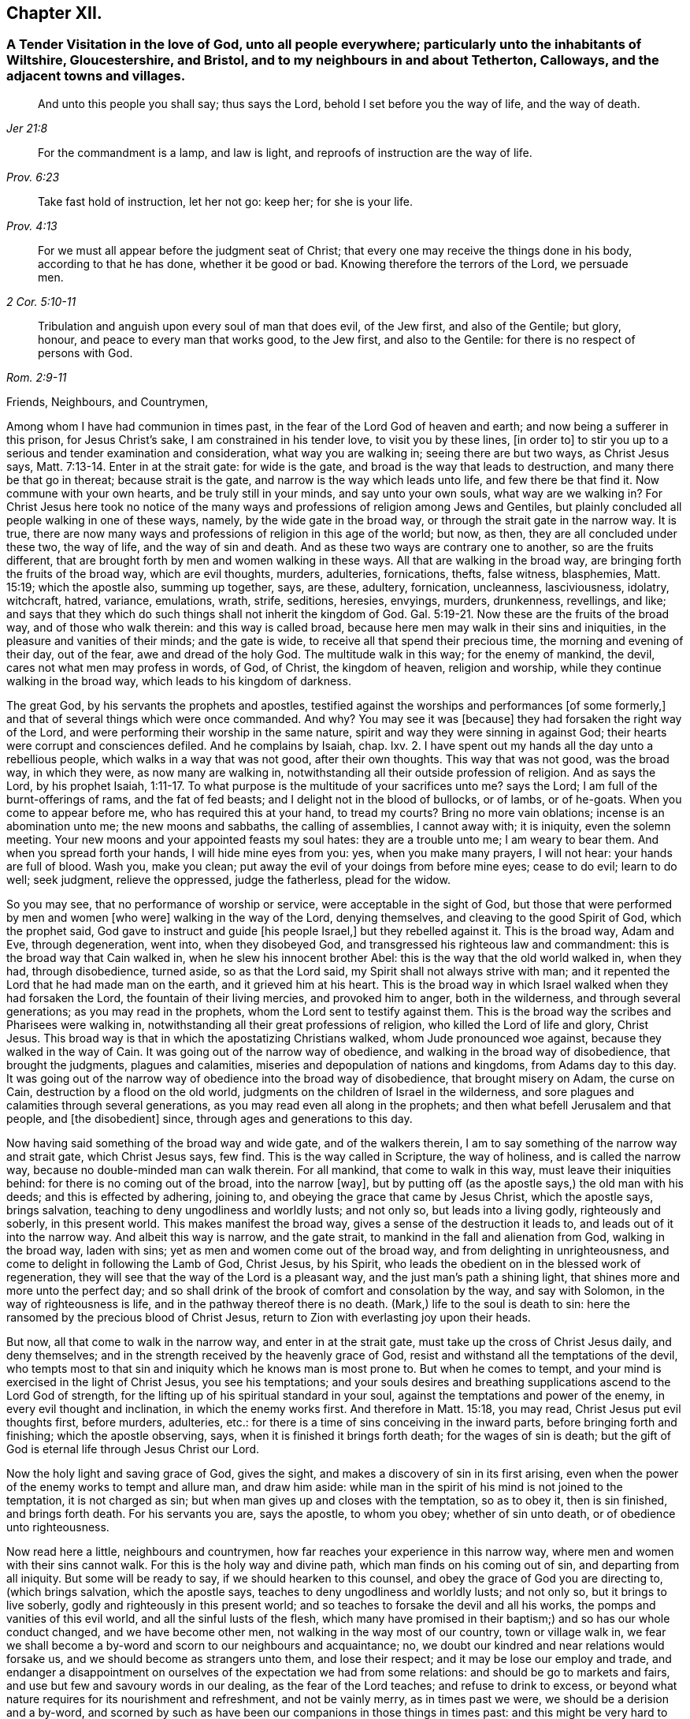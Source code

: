 == Chapter XII.

[.blurb]
=== A Tender Visitation in the love of God, unto all people everywhere; particularly unto the inhabitants of Wiltshire, Gloucestershire, and Bristol, and to my neighbours in and about Tetherton, Calloways, and the adjacent towns and villages.

[quote.scripture, , Jer 21:8]
____

And unto this people you shall say; thus says the Lord,
behold I set before you the way of life, and the way of death.
____

[quote.scripture, , Prov. 6:23]
____

For the commandment is a lamp, and law is light,
and reproofs of instruction are the way of life.
____

[quote.scripture, , Prov. 4:13]
____

Take fast hold of instruction, let her not go: keep her; for she is your life.
____

[quote.scripture, , 2 Cor. 5:10-11]
____

For we must all appear before the judgment seat of Christ;
that every one may receive the things done in his body, according to that he has done,
whether it be good or bad.
Knowing therefore the terrors of the Lord, we persuade men.
____

[quote.scripture, ,Rom. 2:9-11]
____
Tribulation and anguish upon every soul of man that does evil, of the Jew first,
and also of the Gentile; but glory, honour, and peace to every man that works good,
to the Jew first, and also to the Gentile:
for there is no respect of persons with God.
____

[.salutation]
Friends, Neighbours, and Countrymen,

Among whom I have had communion in times past,
in the fear of the Lord God of heaven and earth; and now being a sufferer in this prison,
for Jesus Christ`'s sake, I am constrained in his tender love, to visit you by these lines,
+++[+++in order to]
to stir you up to a serious and tender examination and consideration,
what way you are walking in; seeing there are but two ways, as Christ Jesus says, Matt. 7:13-14.
Enter in at the strait gate: for wide is the gate,
and broad is the way that leads to destruction, and many there be that go in thereat;
because strait is the gate, and narrow is the way which leads unto life,
and few there be that find it.
Now commune with your own hearts, and be truly still in your minds,
and say unto your own souls, what way are we walking in?
For Christ Jesus here took no notice of the many ways and
professions of religion among Jews and Gentiles,
but plainly concluded all people walking in one of these ways, namely,
by the wide gate in the broad way, or through the strait gate in the narrow way.
It is true, there are now many ways and professions of religion in this age of the world;
but now, as then, they are all concluded under these two, the way of life,
and the way of sin and death.
And as these two ways are contrary one to another, so are the fruits different,
that are brought forth by men and women walking in these ways.
All that are walking in the broad way, are bringing forth the fruits of the broad way,
which are evil thoughts, murders, adulteries, fornications, thefts, false witness,
blasphemies, Matt. 15:19; which the apostle also, summing up together, says,
are these, adultery, fornication, uncleanness, lasciviousness, idolatry, witchcraft,
hatred, variance, emulations, wrath, strife, seditions, heresies, envyings, murders,
drunkenness, revellings, and like;
and says that they which do such things shall not inherit the kingdom of God. Gal. 5:19-21.
Now these are the fruits of the broad way,
and of those who walk therein: and this way is called broad,
because here men may walk in their sins and iniquities,
in the pleasure and vanities of their minds; and the gate is wide,
to receive all that spend their precious time, the morning and evening of their day,
out of the fear, awe and dread of the holy God.
The multitude walk in this way; for the enemy of mankind, the devil,
cares not what men may profess in words, of God, of Christ, the kingdom of heaven,
religion and worship, while they continue walking in the broad way,
which leads to his kingdom of darkness.

The great God, by his servants the prophets and apostles,
testified against the worships and performances +++[+++of some formerly,]
and that of several things which were once commanded.
And why?
You may see it was +++[+++because]
they had forsaken the right way of the Lord,
and were performing their worship in the same nature,
spirit and way they were sinning in against God;
their hearts were corrupt and consciences defiled.
And he complains by Isaiah, chap.
lxv. 2. I have spent out my hands all the day unto a rebellious people,
which walks in a way that was not good, after their own thoughts.
This way that was not good, was the broad way, in which they were,
as now many are walking in, notwithstanding all their outside profession of religion.
And as says the Lord, by his prophet Isaiah, 1:11-17.
To what purpose is the multitude of your sacrifices unto me?
says the Lord; I am full of the burnt-offerings of rams, and the fat of fed beasts;
and I delight not in the blood of bullocks, or of lambs, or of he-goats.
When you come to appear before me, who has required this at your hand, to tread my courts?
Bring no more vain oblations; incense is an abomination unto me;
the new moons and sabbaths, the calling of assemblies, I cannot away with;
it is iniquity, even the solemn meeting.
Your new moons and your appointed feasts my soul hates: they are a trouble unto me;
I am weary to bear them.
And when you spread forth your hands, I will hide mine eyes from you: yes,
when you make many prayers, I will not hear: your hands are full of blood.
Wash you, make you clean; put away the evil of your doings from before mine eyes;
cease to do evil; learn to do well; seek judgment, relieve the oppressed,
judge the fatherless, plead for the widow.

So you may see, that no performance of worship or service,
were acceptable in the sight of God,
but those that were performed by men and women +++[+++who were]
walking in the way of the Lord, denying themselves,
and cleaving to the good Spirit of God, which the prophet said,
God gave to instruct and guide +++[+++his people Israel,]
but they rebelled against it.
This is the broad way, Adam and Eve, through degeneration, went into,
when they disobeyed God, and transgressed his righteous law and commandment:
this is the broad way that Cain walked in, when he slew his innocent brother Abel:
this is the way that the old world walked in, when they had, through disobedience,
turned aside, so as that the Lord said, my Spirit shall not always strive with man;
and it repented the Lord that he had made man on the earth,
and it grieved him at his heart.
This is the broad way in which Israel walked when they had forsaken the Lord,
the fountain of their living mercies, and provoked him to anger, both in the wilderness,
and through several generations; as you may read in the prophets,
whom the Lord sent to testify against them.
This is the broad way the scribes and Pharisees were walking in,
notwithstanding all their great professions of religion,
who killed the Lord of life and glory, Christ Jesus.
This broad way is that in which the apostatizing Christians walked,
whom Jude pronounced woe against, because they walked in the way of Cain.
It was going out of the narrow way of obedience,
and walking in the broad way of disobedience, that brought the judgments,
plagues and calamities, miseries and depopulation of nations and kingdoms,
from Adams day to this day.
It was going out of the narrow way of obedience into the broad way of disobedience,
that brought misery on Adam, the curse on Cain, destruction by a flood on the old world,
judgments on the children of Israel in the wilderness,
and sore plagues and calamities through several generations,
as you may read even all along in the prophets;
and then what befell Jerusalem and that people, and +++[+++the disobedient]
since, through ages and generations to this day.

Now having said something of the broad way and wide gate, and of the walkers therein,
I am to say something of the narrow way and strait gate, which Christ Jesus says,
few find.
This is the way called in Scripture, the way of holiness, and is called the narrow way,
because no double-minded man can walk therein.
For all mankind, that come to walk in this way, must leave their iniquities behind:
for there is no coming out of the broad, into the narrow +++[+++way],
but by putting off (as the apostle says,) the old man with his deeds;
and this is effected by adhering, joining to,
and obeying the grace that came by Jesus Christ, which the apostle says,
brings salvation, teaching to deny ungodliness and worldly lusts; and not only so,
but leads into a living godly, righteously and soberly, in this present world.
This makes manifest the broad way, gives a sense of the destruction it leads to,
and leads out of it into the narrow way.
And albeit this way is narrow, and the gate strait,
to mankind in the fall and alienation from God, walking in the broad way,
laden with sins; yet as men and women come out of the broad way,
and from delighting in unrighteousness, and come to delight in following the Lamb of God,
Christ Jesus, by his Spirit,
who leads the obedient on in the blessed work of regeneration,
they will see that the way of the Lord is a pleasant way,
and the just man`'s path a shining light, that shines more and more unto the perfect day;
and so shall drink of the brook of comfort and consolation by the way,
and say with Solomon, in the way of righteousness is life,
and in the pathway thereof there is no death.
(Mark,) life to the soul is death to sin:
here the ransomed by the precious blood of Christ Jesus,
return to Zion with everlasting joy upon their heads.

But now, all that come to walk in the narrow way, and enter in at the strait gate,
must take up the cross of Christ Jesus daily, and deny themselves;
and in the strength received by the heavenly grace of God,
resist and withstand all the temptations of the devil,
who tempts most to that sin and iniquity which he knows man is most prone to.
But when he comes to tempt, and your mind is exercised in the light of Christ Jesus,
you see his temptations;
and your souls desires and breathing supplications ascend to the Lord God of strength,
for the lifting up of his spiritual standard in your soul,
against the temptations and power of the enemy, in every evil thought and inclination,
in which the enemy works first.
And therefore in Matt. 15:18, you may read, Christ Jesus put evil thoughts first,
before murders, adulteries, etc.:
for there is a time of sins conceiving in the inward parts,
before bringing forth and finishing; which the apostle observing, says,
when it is finished it brings forth death; for the wages of sin is death;
but the gift of God is eternal life through Jesus Christ our Lord.

Now the holy light and saving grace of God, gives the sight,
and makes a discovery of sin in its first arising,
even when the power of the enemy works to tempt and allure man, and draw him aside:
while man in the spirit of his mind is not joined to the temptation,
it is not charged as sin; but when man gives up and closes with the temptation,
so as to obey it, then is sin finished, and brings forth death.
For his servants you are, says the apostle, to whom you obey; whether of sin unto death,
or of obedience unto righteousness.

Now read here a little, neighbours and countrymen,
how far reaches your experience in this narrow way,
where men and women with their sins cannot walk.
For this is the holy way and divine path, which man finds on his coming out of sin,
and departing from all iniquity.
But some will be ready to say, if we should hearken to this counsel,
and obey the grace of God you are directing to, (which brings salvation,
which the apostle says, teaches to deny ungodliness and worldly lusts; and not only so,
but it brings to live soberly, godly and righteously in this present world;
and so teaches to forsake the devil and all his works,
the pomps and vanities of this evil world, and all the sinful lusts of the flesh,
which many have promised in their baptism;) and so has our whole conduct changed,
and we have become other men, not walking in the way most of our country,
town or village walk in,
we fear we shall become a by-word and scorn to our neighbours and acquaintance; no,
we doubt our kindred and near relations would forsake us,
and we should become as strangers unto them, and lose their respect;
and it may be lose our employ and trade,
and endanger a disappointment on ourselves of the expectation we had from some relations:
and should be go to markets and fairs, and use but few and savoury words in our dealing,
as the fear of the Lord teaches; and refuse to drink to excess,
or beyond what nature requires for its nourishment and refreshment,
and not be vainly merry, as in times past we were, we should be a derision and a by-word,
and scorned by such as have been our companions in those things in times past:
and this might be very hard to bear, not only to us, but also to some nearest relations.

To which I answer; if any should meet with such exercises as these,
for turning from sin and evil, and ceasing to walk in the broad way, which many walk in,
as aforesaid, there is no cause to be discouraged; for the scripture says,
he that departs from evil makes himself a prey;
and the servants of the Lord were the song of the drunkards; and the apostle says,
wherein they think it strange that you run not with them to the same excess of riot,
speaking evil of you:
who shall give account to Him that is ready to judge the quick and the dead.
So look over all the reproaches you meet with for righteousness sake:
for you may remember how Christ Jesus the Lord was reproached,
for following whom you may be reproached.
But after you are exercised in the narrow way, taking up the cross of Christ Jesus,
despising the shame, you will feel that soul-satisfaction,
inward peace and divine consolation, that heavenly content,
which will out-balance all exercises and trials of this nature;
so that you will often have cause to magnify the Lord, and to say, he is good,
and abounding in his love and tender mercies over the workmanship of his own hand;
who has visited our souls when we were posting on in the broad way of destruction,
and had only a profession, by the hearing of the ear, of God, Christ and his kingdom,
the scriptures, religion, and once a week confessing, we were miserable sinners,
erring and straying from the right way of the Lord;
and knew not the true repentance which is always
accompanied with a true forsaking of sin and iniquity.
But the God of the Hebrews has met with us,
who beheld us as bond-slaves in spiritual Egypt;
and he has visited our souls with his heavenly morning of light,
by which we have seen our sinful ways and life in iniquity; also our vain worship,
which was so far from being performed in the Spirit,
that we were some of that number in our parish who despised the Spirit,
and mocked them that worshipped in it;
this is the ancient worship set up by Christ above sixteen hundred years ago,
when Jesus said unto the woman of Samaria, the hour comes and now is,
when the true worshippers shall worship the Father in Spirit and in truth;
for the Father seeks such to worship him.
God is a Spirit; and they that worship him, must worship him in spirit and in truth.
So we see that now, all worship not performed in the spirit and in truth,
has no acceptance with the holy,
righteous and equal God of tender mercies and compassions;
through whose favour we contemn and despise all reproaches for his names sake;
rather choosing to suffer reproaches with a people truly fearing God and eschewing evil,
than live in the pleasures of sin, which are but for a season, and then end in torments,
pains, miseries and astonishment, beyond all expression of words.

Now where any poor travailing souls are thus exercised in coming
out of the broad way into the narrow way of life eternal,
and are inwardly waiting on the Lord, receiving the instruction of his heavenly gift,
such will see and understand more and more of the heavenly, strait gate and narrow way,
and it will be daily more and more easy and delightful to the obedient:
so that such will experience what Christ Jesus says,
take my yoke upon you and learn of me; for I am meek and lowly in heart;
and you shall find rest unto your souls.
For my yoke is easy, and my burden is light.
The yoke of Christ is indeed easy,
when your mind is subjected unto the saving grace of God, which teaches,
as I mentioned before, what to deny and how to walk,
so as you may have an answer of peace, in pleasing God the Fountain of all our mercies.
And then when any mock or scoff,
you will remember you were walking once in Ishmael`'s way of scoffing, as they are;
and you will pity them; and your soul will be concerned for your neighbours,
relations and acquaintances; crying to the Lord,
that as he has visited your soul through his grace that brings salvation,
and showed you kindness, so he would do for your neighbours.
For this +++[+++grace]
leads into the christian nature and spirit, not to render evil for evil, anger for anger,
scoffing and reproaching for the same; but good for evil, love for hatred;
praying for +++[+++persecutors]
as Christ Jesus did, Father, forgive them, for they know not what they do.

So following this meek Lamb of God,
the Savior of mankind you will have an increased sight of the difference
between a Christian in name and a Christian in nature.
A Christian in name, is one that has only an outside profession of Christianity, God,
Christ, the Scriptures and religion;
drawing near to the Lord with the lips and honouring him with the mouth,
while the heart is going after sin and vanity, and is far from righteousness.
A Christian in name and profession only, is a talker of the narrow way and strait gate,
but is a walker in the broad way; having a name to live,
but is dead in sins and trespasses.
But a true Christian in the divine nature is circumcised inwardly, and is a Jew inward;
one that is born again, without which Christ says,
there cannot be an entering into the kingdom of heaven; so is really changed in nature,
and cut off from the wild olive, and planted into the true Vine, the divine nature,
from which fruits of Christianity are brought forth.
Here the circumcision is not that of the flesh, but that of the Spirit:
a Christian in the divine nature, is one that has followed the Lamb in the regeneration,
has put off the evil, corrupt nature, and appears among men in simplicity,
bringing forth the fruits of the Spirit, love, joy, peace, long-suffering, gentleness,
goodness, faith, meekness, temperance, mercy and goodwill to mankind.
And +++[+++as you who have begun to walk]
in the way of the Lord, persevere therein,
your experience will increase in the knowledge of
the footsteps of the flock of Christ Jesus;
seeing first how you were turned from darkness unto
the marvellous light of God`'s holy day,
with which your heart was searched,
and sin became exceedingly sinful and inexpressibly burdensome.
Then your soul cried out in distress unto the Lord God for deliverance;
who has heard the cry of the poor in spirit, and the sighing of the needy;
and has made bare his delivering arm,
and in due time gave remission of sin and a blotting out of transgression.
And then times of refreshment came from the presence
of the Lord and from the glory of his divine power,
that has wrought effectually for the cutting off from the wild olive,
brought you out of the broad way, and planted you into the heavenly Vine of life,
that is the way, and made you a branch of the heavenly Vine,
daily receiving sap and divine virtue from this heavenly, holy Root:
and then lets you see your daily, spiritual, incumbent duty, which is,
to abide in the Vine, Christ Jesus.
For as the natural branch cannot bring forth fruit, except it abide in the natural vine,
no more can any bring forth fruit acceptable to God,
except they abide in the heavenly Vine, Christ Jesus.

So neighbours and countrymen, thus coming out of the broad way of sin and iniquity,
and walking in the narrow way of righteousness and holiness, following the Lamb of God,
Christ Jesus, in the regeneration, you are fitted for his glorious kingdom.
And they are indeed blessed that are come to that state; who can in truth say,
for me to live is Christ, and to die is gain:
surely these have put off the sins of the flesh, the old man with his deeds,
and have put on the new man,
which after God is created in righteousness and true holiness.

For our life here is very uncertain and momentary;
so that when we lie down in the evening, we are uncertain of rising in the morning;
and when we rise in the morning, we are uncertain we shall live until the evening.
Our life is like water spilt on the ground, which cannot be gathered up again;
it is like unto a weavers shuttle, quickly displayed and cut off;
and like the trace of a bird through the air.

Well, therefore, since our life is so uncertain and death so certain,
dear countrymen and neighbours, in the tender bowels of Christ Jesus, I beseech you,
for your own poor souls sake, while you have time, _a very little time,_
so to number your days, and remember your latter end,
as to apply your hearts to that heavenly wisdom,
which teaches and instructs to walk in the narrow way of self-denial,
which leads to life eternal: that when the messenger of death comes,
the king of terrors to all evil-doers, it may meet with you walking in the way of life:
which will be the comfort,
joy and satisfaction of all men and women who have prized their precious time,
that God Almighty has given them in the riches of his infinite love,
to obtain the heavenly translation out of the kingdom of darkness,
into the kingdom of his dear Son, Christ Jesus, and are thereby fitted for that hour.
When nothing but death is expected every moment,
your breath in your nostrils is withdrawing, and your dear relations,
friends and acquaintance are about your deathbed, mourning and lamenting,
you who are +++[+++thus]
passed from death unto life spiritually,
can comfort them with telling your spiritual experience; that you are assured,
when this earthly tabernacle is dissolved, you have a house not made with hands,
eternal in the heavens, an eternal mansion of joy and blessedness;
that having fought the good fight, you have overcome sin, death, hell, and the grave,
through Him that has loved you, and redeemed you with his precious blood, Christ Jesus,
the King of eternal glory; and that the seal of God`'s favour is upon your soul,
and the joy of his salvation on your spirit.
And +++[+++you can say to]
your neighbours who are ignorant of this precious work;
O neighbours! do not content yourselves with he pleasures
of sin which are but for a season,
(O, a little season indeed!) and lose your own souls,
and be shut out of the paradise of God.
O! but redeem your time; spend no more of it in sin and iniquity,
in vain and foolish discourses; but prize every hour: enter in at the strait gate,
walk in the narrow way, that you may enter into the kingdom of joy and immortal glory;
where the redeemed enjoy endless blessings of peace, and unspeakable consolations,
and behold the amiable, celestial beauty of Him who sits at the table of divine love,
saying, eat, O friends! of the bread of life, and drink,
and let your souls be satisfied with the fatness of the house of God.
O! here, in this kingdom, is an end of all pains, sorrows, burdens, tears, conflicts,
cruelties of wicked men; an end of inhuman, ungodly imprisonments;
here the redeemed of the Lord are out of the reach of all cruel, hard-hearted men; yes,
here the weary are at rest in an eternal Sabbath,
beholding Him who is a fountain of gardens, a well of living waters and divine streams.
And here the new song is sung before the throne of God, in the springing up of endless,
increasing joy and divine refreshments, in which arises blessing and glory,
wisdom and thanksgiving: honour, power and might be unto our God forever and evermore.
Amen.

Friends, neighbours and countrymen, who may have any doubt, which are true prophets,
ministers and teachers of Christ Jesus, and which are false prophets,
ministers and teachers of antichrist,
(since there have been both through many ages of
the world;) unto all such I make this friendly,
reasonable, and Christian proposition, namely, to do like the noble Bereans,
who were desirous of truth, search the Scriptures from Genesis the first,
to Revelations the last, and mark in what way they walked,
and what fruits they brought forth, who were true prophets, ministers or teachers,
both under the law and the prophets; and on the other hand, what way they walked in,
and what fruits they brought forth, who were declared to be the false prophets,
ministers and teachers, by the true prophets, Christ Jesus and his apostles;
so may you safely conclude, those that walk in the way,
and bring forth the fruits of the true ministers of Christ, to be now true;
and those false now,
that walk in the way and footsteps of the false prophets and ministers of antichrist.
So, search the Scriptures in the spirit of truth, that leads into all truth,
and receive Christs precept, about the strait gate and narrow way, Matt. 7:13-14,
of which I have, in his love, before treated; and in verses 15 and 16, he says,
beware of false prophets, etc.
You shall know them by their fruits, etc.

[.blurb]
=== True Ministers

Christ sent them forth to preach the kingdom of God; saying, the harvest truly is great,
but the labourers are few; pray therefore the Lord of the harvest,
that he would send forth labourers into his harvest.
Go your ways: behold I send you forth as lambs among wolves.
Carry neither purse, nor scrip, nor shoes: and into whatsoever house you enter,
first say, Peace be to this house.
And if the Son of Peace be there your peace shall rest upon it: if not,
it shall turn to you again. Luke 10:2-6.

The elders which are among you I exhort to feed the flock of God, which is among you,
taking the oversight thereof, not by constraint, but willingly; not for filthy profit,
but of a ready mind; neither as being lords over God`'s heritage,
but being examples to the flock. 1 Pet. 5:1-3.

[.blurb]
=== False Ministers.

Thus says the Lord concerning the prophets that make my people err,
that bite with their teeth, and cry, Peace; and he that puts not into their mouths,
they even prepare war against him.
The heads thereof judge for reward, and the priests thereof teach for hire,
and the prophets thereof divine for money. Micah 3:11-5.

Woe be to the shepherds of Israel that do feed themselves!
should not the shepherds feed the flocks?
You eat the fat, and you clothe you with the wool, you kill them that are fed:
but you feed not the flock, etc., Ezek. 34:2-5.

[.signed-section-signature]
C+++.+++ M.

[.signed-section-context-close]
Fleet Prison, The 9th Month, 1683.

[.postscript]
O! you holy, most high God of mercy and tender compassion,
look down with an eye of pity on the inhabitants of the earth;
and send forth your light and truth more and more,
to guide the people out of the broad way of destruction into your narrow way of life,
which leads to your holy mountain, where there is no hurting nor destroying.
O! that through the glorious, outstretched arm of your salvation,
sin may be finished and iniquity brought to an end;
that the righteousness of Christ Jesus, the dear Son of your love,
may cover the earth as the waters cover the sea.
Ah! for your names sake, hear the cry of the poor and sighing of the needy;
and stretch forth your arm and deliver your oppressed out of their distresses;
that your creation, O Lord, may be eased,
and your great name and the noble acts of your Almighty arm and
Divine power may be renowned gloriously through all lands.
Amen, Amen.

